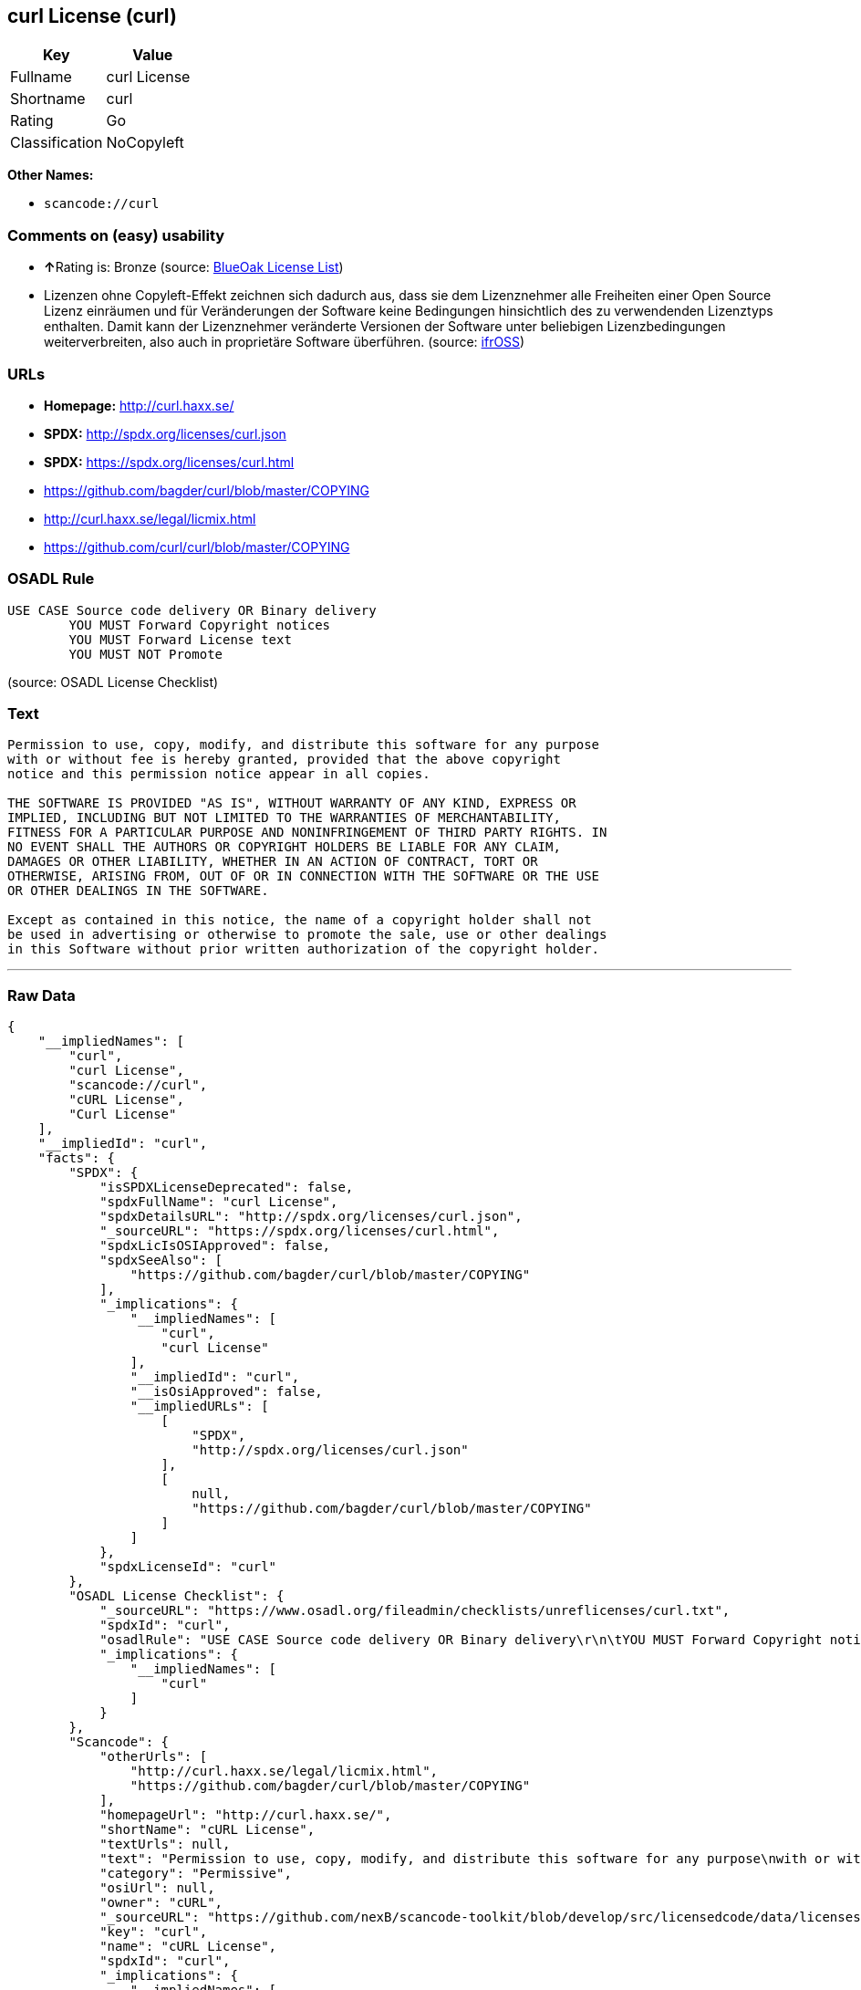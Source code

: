 == curl License (curl)

[cols=",",options="header",]
|===
|Key |Value
|Fullname |curl License
|Shortname |curl
|Rating |Go
|Classification |NoCopyleft
|===

*Other Names:*

* `+scancode://curl+`

=== Comments on (easy) usability

* **↑**Rating is: Bronze (source:
https://blueoakcouncil.org/list[BlueOak License List])
* Lizenzen ohne Copyleft-Effekt zeichnen sich dadurch aus, dass sie dem
Lizenznehmer alle Freiheiten einer Open Source Lizenz einräumen und für
Veränderungen der Software keine Bedingungen hinsichtlich des zu
verwendenden Lizenztyps enthalten. Damit kann der Lizenznehmer
veränderte Versionen der Software unter beliebigen Lizenzbedingungen
weiterverbreiten, also auch in proprietäre Software überführen. (source:
https://ifross.github.io/ifrOSS/Lizenzcenter[ifrOSS])

=== URLs

* *Homepage:* http://curl.haxx.se/
* *SPDX:* http://spdx.org/licenses/curl.json
* *SPDX:* https://spdx.org/licenses/curl.html
* https://github.com/bagder/curl/blob/master/COPYING
* http://curl.haxx.se/legal/licmix.html
* https://github.com/curl/curl/blob/master/COPYING

=== OSADL Rule

....
USE CASE Source code delivery OR Binary delivery
	YOU MUST Forward Copyright notices
	YOU MUST Forward License text
	YOU MUST NOT Promote
....

(source: OSADL License Checklist)

=== Text

....
Permission to use, copy, modify, and distribute this software for any purpose
with or without fee is hereby granted, provided that the above copyright
notice and this permission notice appear in all copies.
 
THE SOFTWARE IS PROVIDED "AS IS", WITHOUT WARRANTY OF ANY KIND, EXPRESS OR
IMPLIED, INCLUDING BUT NOT LIMITED TO THE WARRANTIES OF MERCHANTABILITY,
FITNESS FOR A PARTICULAR PURPOSE AND NONINFRINGEMENT OF THIRD PARTY RIGHTS. IN
NO EVENT SHALL THE AUTHORS OR COPYRIGHT HOLDERS BE LIABLE FOR ANY CLAIM,
DAMAGES OR OTHER LIABILITY, WHETHER IN AN ACTION OF CONTRACT, TORT OR
OTHERWISE, ARISING FROM, OUT OF OR IN CONNECTION WITH THE SOFTWARE OR THE USE
OR OTHER DEALINGS IN THE SOFTWARE.
 
Except as contained in this notice, the name of a copyright holder shall not
be used in advertising or otherwise to promote the sale, use or other dealings
in this Software without prior written authorization of the copyright holder.
....

'''''

=== Raw Data

....
{
    "__impliedNames": [
        "curl",
        "curl License",
        "scancode://curl",
        "cURL License",
        "Curl License"
    ],
    "__impliedId": "curl",
    "facts": {
        "SPDX": {
            "isSPDXLicenseDeprecated": false,
            "spdxFullName": "curl License",
            "spdxDetailsURL": "http://spdx.org/licenses/curl.json",
            "_sourceURL": "https://spdx.org/licenses/curl.html",
            "spdxLicIsOSIApproved": false,
            "spdxSeeAlso": [
                "https://github.com/bagder/curl/blob/master/COPYING"
            ],
            "_implications": {
                "__impliedNames": [
                    "curl",
                    "curl License"
                ],
                "__impliedId": "curl",
                "__isOsiApproved": false,
                "__impliedURLs": [
                    [
                        "SPDX",
                        "http://spdx.org/licenses/curl.json"
                    ],
                    [
                        null,
                        "https://github.com/bagder/curl/blob/master/COPYING"
                    ]
                ]
            },
            "spdxLicenseId": "curl"
        },
        "OSADL License Checklist": {
            "_sourceURL": "https://www.osadl.org/fileadmin/checklists/unreflicenses/curl.txt",
            "spdxId": "curl",
            "osadlRule": "USE CASE Source code delivery OR Binary delivery\r\n\tYOU MUST Forward Copyright notices\n\tYOU MUST Forward License text\n\tYOU MUST NOT Promote\n",
            "_implications": {
                "__impliedNames": [
                    "curl"
                ]
            }
        },
        "Scancode": {
            "otherUrls": [
                "http://curl.haxx.se/legal/licmix.html",
                "https://github.com/bagder/curl/blob/master/COPYING"
            ],
            "homepageUrl": "http://curl.haxx.se/",
            "shortName": "cURL License",
            "textUrls": null,
            "text": "Permission to use, copy, modify, and distribute this software for any purpose\nwith or without fee is hereby granted, provided that the above copyright\nnotice and this permission notice appear in all copies.\n \nTHE SOFTWARE IS PROVIDED \"AS IS\", WITHOUT WARRANTY OF ANY KIND, EXPRESS OR\nIMPLIED, INCLUDING BUT NOT LIMITED TO THE WARRANTIES OF MERCHANTABILITY,\nFITNESS FOR A PARTICULAR PURPOSE AND NONINFRINGEMENT OF THIRD PARTY RIGHTS. IN\nNO EVENT SHALL THE AUTHORS OR COPYRIGHT HOLDERS BE LIABLE FOR ANY CLAIM,\nDAMAGES OR OTHER LIABILITY, WHETHER IN AN ACTION OF CONTRACT, TORT OR\nOTHERWISE, ARISING FROM, OUT OF OR IN CONNECTION WITH THE SOFTWARE OR THE USE\nOR OTHER DEALINGS IN THE SOFTWARE.\n \nExcept as contained in this notice, the name of a copyright holder shall not\nbe used in advertising or otherwise to promote the sale, use or other dealings\nin this Software without prior written authorization of the copyright holder.",
            "category": "Permissive",
            "osiUrl": null,
            "owner": "cURL",
            "_sourceURL": "https://github.com/nexB/scancode-toolkit/blob/develop/src/licensedcode/data/licenses/curl.yml",
            "key": "curl",
            "name": "cURL License",
            "spdxId": "curl",
            "_implications": {
                "__impliedNames": [
                    "scancode://curl",
                    "cURL License",
                    "curl"
                ],
                "__impliedId": "curl",
                "__impliedCopyleft": [
                    [
                        "Scancode",
                        "NoCopyleft"
                    ]
                ],
                "__calculatedCopyleft": "NoCopyleft",
                "__impliedText": "Permission to use, copy, modify, and distribute this software for any purpose\nwith or without fee is hereby granted, provided that the above copyright\nnotice and this permission notice appear in all copies.\n \nTHE SOFTWARE IS PROVIDED \"AS IS\", WITHOUT WARRANTY OF ANY KIND, EXPRESS OR\nIMPLIED, INCLUDING BUT NOT LIMITED TO THE WARRANTIES OF MERCHANTABILITY,\nFITNESS FOR A PARTICULAR PURPOSE AND NONINFRINGEMENT OF THIRD PARTY RIGHTS. IN\nNO EVENT SHALL THE AUTHORS OR COPYRIGHT HOLDERS BE LIABLE FOR ANY CLAIM,\nDAMAGES OR OTHER LIABILITY, WHETHER IN AN ACTION OF CONTRACT, TORT OR\nOTHERWISE, ARISING FROM, OUT OF OR IN CONNECTION WITH THE SOFTWARE OR THE USE\nOR OTHER DEALINGS IN THE SOFTWARE.\n \nExcept as contained in this notice, the name of a copyright holder shall not\nbe used in advertising or otherwise to promote the sale, use or other dealings\nin this Software without prior written authorization of the copyright holder.",
                "__impliedURLs": [
                    [
                        "Homepage",
                        "http://curl.haxx.se/"
                    ],
                    [
                        null,
                        "http://curl.haxx.se/legal/licmix.html"
                    ],
                    [
                        null,
                        "https://github.com/bagder/curl/blob/master/COPYING"
                    ]
                ]
            }
        },
        "BlueOak License List": {
            "BlueOakRating": "Bronze",
            "url": "https://spdx.org/licenses/curl.html",
            "isPermissive": true,
            "_sourceURL": "https://blueoakcouncil.org/list",
            "name": "curl License",
            "id": "curl",
            "_implications": {
                "__impliedNames": [
                    "curl"
                ],
                "__impliedJudgement": [
                    [
                        "BlueOak License List",
                        {
                            "tag": "PositiveJudgement",
                            "contents": "Rating is: Bronze"
                        }
                    ]
                ],
                "__impliedCopyleft": [
                    [
                        "BlueOak License List",
                        "NoCopyleft"
                    ]
                ],
                "__calculatedCopyleft": "NoCopyleft",
                "__impliedURLs": [
                    [
                        "SPDX",
                        "https://spdx.org/licenses/curl.html"
                    ]
                ]
            }
        },
        "ifrOSS": {
            "ifrKind": "IfrNoCopyleft",
            "ifrURL": "https://github.com/curl/curl/blob/master/COPYING",
            "_sourceURL": "https://ifross.github.io/ifrOSS/Lizenzcenter",
            "ifrName": "Curl License",
            "ifrId": null,
            "_implications": {
                "__impliedNames": [
                    "Curl License"
                ],
                "__impliedJudgement": [
                    [
                        "ifrOSS",
                        {
                            "tag": "NeutralJudgement",
                            "contents": "Lizenzen ohne Copyleft-Effekt zeichnen sich dadurch aus, dass sie dem Lizenznehmer alle Freiheiten einer Open Source Lizenz einrÃ¤umen und fÃ¼r VerÃ¤nderungen der Software keine Bedingungen hinsichtlich des zu verwendenden Lizenztyps enthalten. Damit kann der Lizenznehmer verÃ¤nderte Versionen der Software unter beliebigen Lizenzbedingungen weiterverbreiten, also auch in proprietÃ¤re Software Ã¼berfÃ¼hren."
                        }
                    ]
                ],
                "__impliedCopyleft": [
                    [
                        "ifrOSS",
                        "NoCopyleft"
                    ]
                ],
                "__calculatedCopyleft": "NoCopyleft",
                "__impliedURLs": [
                    [
                        null,
                        "https://github.com/curl/curl/blob/master/COPYING"
                    ]
                ]
            }
        }
    },
    "__impliedJudgement": [
        [
            "BlueOak License List",
            {
                "tag": "PositiveJudgement",
                "contents": "Rating is: Bronze"
            }
        ],
        [
            "ifrOSS",
            {
                "tag": "NeutralJudgement",
                "contents": "Lizenzen ohne Copyleft-Effekt zeichnen sich dadurch aus, dass sie dem Lizenznehmer alle Freiheiten einer Open Source Lizenz einrÃ¤umen und fÃ¼r VerÃ¤nderungen der Software keine Bedingungen hinsichtlich des zu verwendenden Lizenztyps enthalten. Damit kann der Lizenznehmer verÃ¤nderte Versionen der Software unter beliebigen Lizenzbedingungen weiterverbreiten, also auch in proprietÃ¤re Software Ã¼berfÃ¼hren."
            }
        ]
    ],
    "__impliedCopyleft": [
        [
            "BlueOak License List",
            "NoCopyleft"
        ],
        [
            "Scancode",
            "NoCopyleft"
        ],
        [
            "ifrOSS",
            "NoCopyleft"
        ]
    ],
    "__calculatedCopyleft": "NoCopyleft",
    "__isOsiApproved": false,
    "__impliedText": "Permission to use, copy, modify, and distribute this software for any purpose\nwith or without fee is hereby granted, provided that the above copyright\nnotice and this permission notice appear in all copies.\n \nTHE SOFTWARE IS PROVIDED \"AS IS\", WITHOUT WARRANTY OF ANY KIND, EXPRESS OR\nIMPLIED, INCLUDING BUT NOT LIMITED TO THE WARRANTIES OF MERCHANTABILITY,\nFITNESS FOR A PARTICULAR PURPOSE AND NONINFRINGEMENT OF THIRD PARTY RIGHTS. IN\nNO EVENT SHALL THE AUTHORS OR COPYRIGHT HOLDERS BE LIABLE FOR ANY CLAIM,\nDAMAGES OR OTHER LIABILITY, WHETHER IN AN ACTION OF CONTRACT, TORT OR\nOTHERWISE, ARISING FROM, OUT OF OR IN CONNECTION WITH THE SOFTWARE OR THE USE\nOR OTHER DEALINGS IN THE SOFTWARE.\n \nExcept as contained in this notice, the name of a copyright holder shall not\nbe used in advertising or otherwise to promote the sale, use or other dealings\nin this Software without prior written authorization of the copyright holder.",
    "__impliedURLs": [
        [
            "SPDX",
            "http://spdx.org/licenses/curl.json"
        ],
        [
            null,
            "https://github.com/bagder/curl/blob/master/COPYING"
        ],
        [
            "SPDX",
            "https://spdx.org/licenses/curl.html"
        ],
        [
            "Homepage",
            "http://curl.haxx.se/"
        ],
        [
            null,
            "http://curl.haxx.se/legal/licmix.html"
        ],
        [
            null,
            "https://github.com/curl/curl/blob/master/COPYING"
        ]
    ]
}
....
